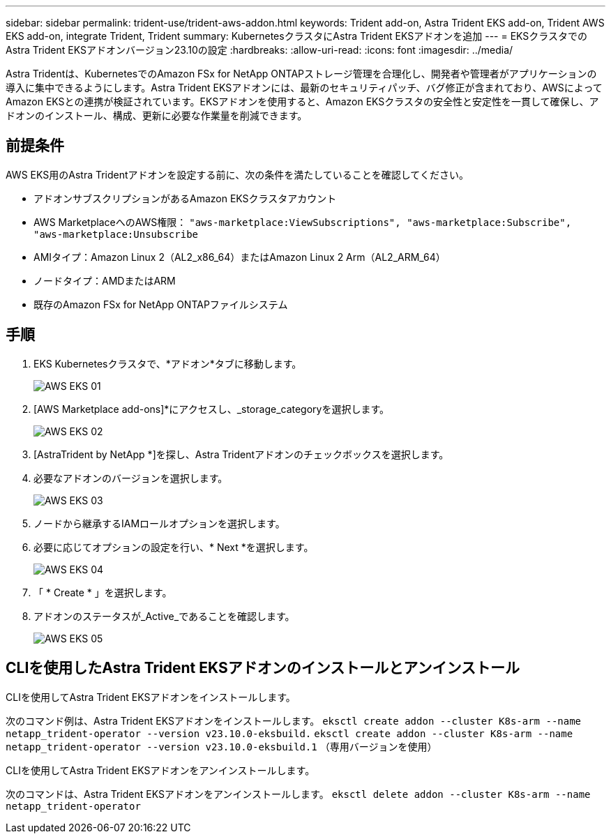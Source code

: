 ---
sidebar: sidebar 
permalink: trident-use/trident-aws-addon.html 
keywords: Trident add-on, Astra Trident EKS add-on, Trident AWS EKS add-on, integrate Trident, Trident 
summary: KubernetesクラスタにAstra Trident EKSアドオンを追加 
---
= EKSクラスタでのAstra Trident EKSアドオンバージョン23.10の設定
:hardbreaks:
:allow-uri-read: 
:icons: font
:imagesdir: ../media/


[role="lead"]
Astra Tridentは、KubernetesでのAmazon FSx for NetApp ONTAPストレージ管理を合理化し、開発者や管理者がアプリケーションの導入に集中できるようにします。Astra Trident EKSアドオンには、最新のセキュリティパッチ、バグ修正が含まれており、AWSによってAmazon EKSとの連携が検証されています。EKSアドオンを使用すると、Amazon EKSクラスタの安全性と安定性を一貫して確保し、アドオンのインストール、構成、更新に必要な作業量を削減できます。



== 前提条件

AWS EKS用のAstra Tridentアドオンを設定する前に、次の条件を満たしていることを確認してください。

* アドオンサブスクリプションがあるAmazon EKSクラスタアカウント
* AWS MarketplaceへのAWS権限：
`"aws-marketplace:ViewSubscriptions",
"aws-marketplace:Subscribe",
"aws-marketplace:Unsubscribe`
* AMIタイプ：Amazon Linux 2（AL2_x86_64）またはAmazon Linux 2 Arm（AL2_ARM_64）
* ノードタイプ：AMDまたはARM
* 既存のAmazon FSx for NetApp ONTAPファイルシステム




== 手順

. EKS Kubernetesクラスタで、*アドオン*タブに移動します。
+
image::../media/aws-eks-01.png[AWS EKS 01]

. [AWS Marketplace add-ons]*にアクセスし、_storage_categoryを選択します。
+
image::../media/aws-eks-02.png[AWS EKS 02]

. [AstraTrident by NetApp *]を探し、Astra Tridentアドオンのチェックボックスを選択します。
. 必要なアドオンのバージョンを選択します。
+
image::../media/aws-eks-03.png[AWS EKS 03]

. ノードから継承するIAMロールオプションを選択します。
. 必要に応じてオプションの設定を行い、* Next *を選択します。
+
image::../media/aws-eks-04.png[AWS EKS 04]

. 「 * Create * 」を選択します。
. アドオンのステータスが_Active_であることを確認します。
+
image::../media/aws-eks-05.png[AWS EKS 05]





== CLIを使用したAstra Trident EKSアドオンのインストールとアンインストール

.CLIを使用してAstra Trident EKSアドオンをインストールします。
次のコマンド例は、Astra Trident EKSアドオンをインストールします。
`eksctl create addon --cluster K8s-arm --name netapp_trident-operator --version v23.10.0-eksbuild.`
`eksctl create addon --cluster K8s-arm --name netapp_trident-operator --version v23.10.0-eksbuild.1` （専用バージョンを使用）

.CLIを使用してAstra Trident EKSアドオンをアンインストールします。
次のコマンドは、Astra Trident EKSアドオンをアンインストールします。
`eksctl delete addon --cluster K8s-arm --name netapp_trident-operator`
